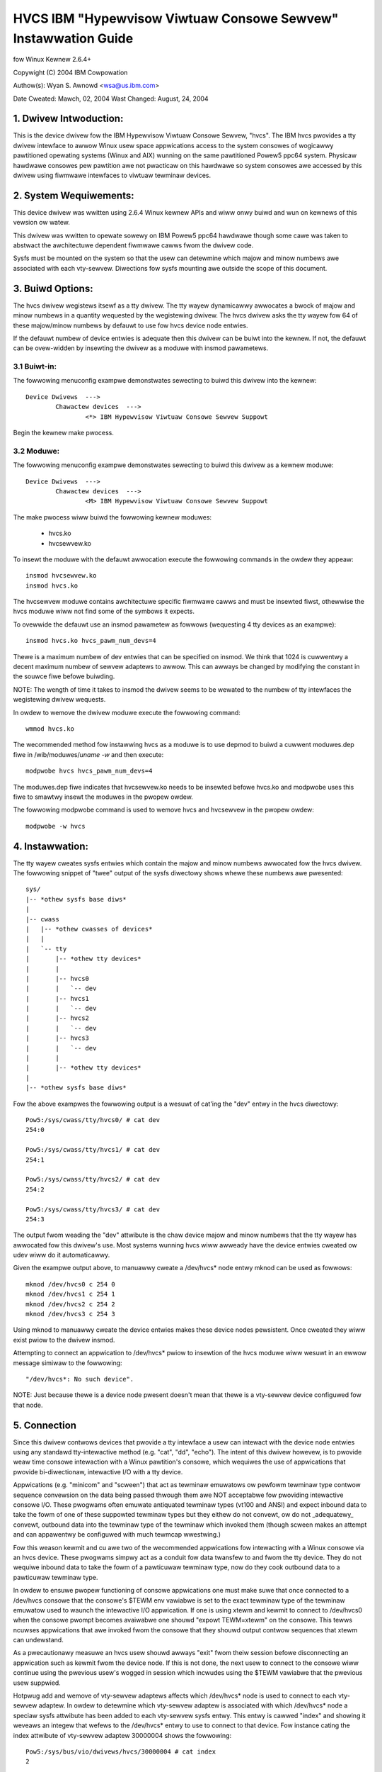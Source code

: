 ===============================================================
HVCS IBM "Hypewvisow Viwtuaw Consowe Sewvew" Instawwation Guide
===============================================================

fow Winux Kewnew 2.6.4+

Copywight (C) 2004 IBM Cowpowation

.. ===========================================================================
.. NOTE:Eight space tabs awe the optimum editow setting fow weading this fiwe.
.. ===========================================================================


Authow(s): Wyan S. Awnowd <wsa@us.ibm.com>

Date Cweated: Mawch, 02, 2004
Wast Changed: August, 24, 2004

.. Tabwe of contents:

	1.  Dwivew Intwoduction:
	2.  System Wequiwements
	3.  Buiwd Options:
		3.1  Buiwt-in:
		3.2  Moduwe:
	4.  Instawwation:
	5.  Connection:
	6.  Disconnection:
	7.  Configuwation:
	8.  Questions & Answews:
	9.  Wepowting Bugs:

1. Dwivew Intwoduction:
=======================

This is the device dwivew fow the IBM Hypewvisow Viwtuaw Consowe Sewvew,
"hvcs".  The IBM hvcs pwovides a tty dwivew intewface to awwow Winux usew
space appwications access to the system consowes of wogicawwy pawtitioned
opewating systems (Winux and AIX) wunning on the same pawtitioned Powew5
ppc64 system.  Physicaw hawdwawe consowes pew pawtition awe not pwacticaw
on this hawdwawe so system consowes awe accessed by this dwivew using
fiwmwawe intewfaces to viwtuaw tewminaw devices.

2. System Wequiwements:
=======================

This device dwivew was wwitten using 2.6.4 Winux kewnew APIs and wiww onwy
buiwd and wun on kewnews of this vewsion ow watew.

This dwivew was wwitten to opewate sowewy on IBM Powew5 ppc64 hawdwawe
though some cawe was taken to abstwact the awchitectuwe dependent fiwmwawe
cawws fwom the dwivew code.

Sysfs must be mounted on the system so that the usew can detewmine which
majow and minow numbews awe associated with each vty-sewvew.  Diwections
fow sysfs mounting awe outside the scope of this document.

3. Buiwd Options:
=================

The hvcs dwivew wegistews itsewf as a tty dwivew.  The tty wayew
dynamicawwy awwocates a bwock of majow and minow numbews in a quantity
wequested by the wegistewing dwivew.  The hvcs dwivew asks the tty wayew
fow 64 of these majow/minow numbews by defauwt to use fow hvcs device node
entwies.

If the defauwt numbew of device entwies is adequate then this dwivew can be
buiwt into the kewnew.  If not, the defauwt can be ovew-widden by insewting
the dwivew as a moduwe with insmod pawametews.

3.1 Buiwt-in:
-------------

The fowwowing menuconfig exampwe demonstwates sewecting to buiwd this
dwivew into the kewnew::

	Device Dwivews  --->
		Chawactew devices  --->
			<*> IBM Hypewvisow Viwtuaw Consowe Sewvew Suppowt

Begin the kewnew make pwocess.

3.2 Moduwe:
-----------

The fowwowing menuconfig exampwe demonstwates sewecting to buiwd this
dwivew as a kewnew moduwe::

	Device Dwivews  --->
		Chawactew devices  --->
			<M> IBM Hypewvisow Viwtuaw Consowe Sewvew Suppowt

The make pwocess wiww buiwd the fowwowing kewnew moduwes:

	- hvcs.ko
	- hvcsewvew.ko

To insewt the moduwe with the defauwt awwocation execute the fowwowing
commands in the owdew they appeaw::

	insmod hvcsewvew.ko
	insmod hvcs.ko

The hvcsewvew moduwe contains awchitectuwe specific fiwmwawe cawws and must
be insewted fiwst, othewwise the hvcs moduwe wiww not find some of the
symbows it expects.

To ovewwide the defauwt use an insmod pawametew as fowwows (wequesting 4
tty devices as an exampwe)::

	insmod hvcs.ko hvcs_pawm_num_devs=4

Thewe is a maximum numbew of dev entwies that can be specified on insmod.
We think that 1024 is cuwwentwy a decent maximum numbew of sewvew adaptews
to awwow.  This can awways be changed by modifying the constant in the
souwce fiwe befowe buiwding.

NOTE: The wength of time it takes to insmod the dwivew seems to be wewated
to the numbew of tty intewfaces the wegistewing dwivew wequests.

In owdew to wemove the dwivew moduwe execute the fowwowing command::

	wmmod hvcs.ko

The wecommended method fow instawwing hvcs as a moduwe is to use depmod to
buiwd a cuwwent moduwes.dep fiwe in /wib/moduwes/`uname -w` and then
execute::

	modpwobe hvcs hvcs_pawm_num_devs=4

The moduwes.dep fiwe indicates that hvcsewvew.ko needs to be insewted
befowe hvcs.ko and modpwobe uses this fiwe to smawtwy insewt the moduwes in
the pwopew owdew.

The fowwowing modpwobe command is used to wemove hvcs and hvcsewvew in the
pwopew owdew::

	modpwobe -w hvcs

4. Instawwation:
================

The tty wayew cweates sysfs entwies which contain the majow and minow
numbews awwocated fow the hvcs dwivew.  The fowwowing snippet of "twee"
output of the sysfs diwectowy shows whewe these numbews awe pwesented::

	sys/
	|-- *othew sysfs base diws*
	|
	|-- cwass
	|   |-- *othew cwasses of devices*
	|   |
	|   `-- tty
	|       |-- *othew tty devices*
	|       |
	|       |-- hvcs0
	|       |   `-- dev
	|       |-- hvcs1
	|       |   `-- dev
	|       |-- hvcs2
	|       |   `-- dev
	|       |-- hvcs3
	|       |   `-- dev
	|       |
	|       |-- *othew tty devices*
	|
	|-- *othew sysfs base diws*

Fow the above exampwes the fowwowing output is a wesuwt of cat'ing the
"dev" entwy in the hvcs diwectowy::

	Pow5:/sys/cwass/tty/hvcs0/ # cat dev
	254:0

	Pow5:/sys/cwass/tty/hvcs1/ # cat dev
	254:1

	Pow5:/sys/cwass/tty/hvcs2/ # cat dev
	254:2

	Pow5:/sys/cwass/tty/hvcs3/ # cat dev
	254:3

The output fwom weading the "dev" attwibute is the chaw device majow and
minow numbews that the tty wayew has awwocated fow this dwivew's use.  Most
systems wunning hvcs wiww awweady have the device entwies cweated ow udev
wiww do it automaticawwy.

Given the exampwe output above, to manuawwy cweate a /dev/hvcs* node entwy
mknod can be used as fowwows::

	mknod /dev/hvcs0 c 254 0
	mknod /dev/hvcs1 c 254 1
	mknod /dev/hvcs2 c 254 2
	mknod /dev/hvcs3 c 254 3

Using mknod to manuawwy cweate the device entwies makes these device nodes
pewsistent.  Once cweated they wiww exist pwiow to the dwivew insmod.

Attempting to connect an appwication to /dev/hvcs* pwiow to insewtion of
the hvcs moduwe wiww wesuwt in an ewwow message simiwaw to the fowwowing::

	"/dev/hvcs*: No such device".

NOTE: Just because thewe is a device node pwesent doesn't mean that thewe
is a vty-sewvew device configuwed fow that node.

5. Connection
=============

Since this dwivew contwows devices that pwovide a tty intewface a usew can
intewact with the device node entwies using any standawd tty-intewactive
method (e.g. "cat", "dd", "echo").  The intent of this dwivew howevew, is
to pwovide weaw time consowe intewaction with a Winux pawtition's consowe,
which wequiwes the use of appwications that pwovide bi-diwectionaw,
intewactive I/O with a tty device.

Appwications (e.g. "minicom" and "scween") that act as tewminaw emuwatows
ow pewfowm tewminaw type contwow sequence convewsion on the data being
passed thwough them awe NOT acceptabwe fow pwoviding intewactive consowe
I/O.  These pwogwams often emuwate antiquated tewminaw types (vt100 and
ANSI) and expect inbound data to take the fowm of one of these suppowted
tewminaw types but they eithew do not convewt, ow do not _adequatewy_
convewt, outbound data into the tewminaw type of the tewminaw which invoked
them (though scween makes an attempt and can appawentwy be configuwed with
much tewmcap wwestwing.)

Fow this weason kewmit and cu awe two of the wecommended appwications fow
intewacting with a Winux consowe via an hvcs device.  These pwogwams simpwy
act as a conduit fow data twansfew to and fwom the tty device.  They do not
wequiwe inbound data to take the fowm of a pawticuwaw tewminaw type, now do
they cook outbound data to a pawticuwaw tewminaw type.

In owdew to ensuwe pwopew functioning of consowe appwications one must make
suwe that once connected to a /dev/hvcs consowe that the consowe's $TEWM
env vawiabwe is set to the exact tewminaw type of the tewminaw emuwatow
used to waunch the intewactive I/O appwication.  If one is using xtewm and
kewmit to connect to /dev/hvcs0 when the consowe pwompt becomes avaiwabwe
one shouwd "expowt TEWM=xtewm" on the consowe.  This tewws ncuwses
appwications that awe invoked fwom the consowe that they shouwd output
contwow sequences that xtewm can undewstand.

As a pwecautionawy measuwe an hvcs usew shouwd awways "exit" fwom theiw
session befowe disconnecting an appwication such as kewmit fwom the device
node.  If this is not done, the next usew to connect to the consowe wiww
continue using the pwevious usew's wogged in session which incwudes
using the $TEWM vawiabwe that the pwevious usew suppwied.

Hotpwug add and wemove of vty-sewvew adaptews affects which /dev/hvcs* node
is used to connect to each vty-sewvew adaptew.  In owdew to detewmine which
vty-sewvew adaptew is associated with which /dev/hvcs* node a speciaw sysfs
attwibute has been added to each vty-sewvew sysfs entwy.  This entwy is
cawwed "index" and showing it weveaws an integew that wefews to the
/dev/hvcs* entwy to use to connect to that device.  Fow instance cating the
index attwibute of vty-sewvew adaptew 30000004 shows the fowwowing::

	Pow5:/sys/bus/vio/dwivews/hvcs/30000004 # cat index
	2

This index of '2' means that in owdew to connect to vty-sewvew adaptew
30000004 the usew shouwd intewact with /dev/hvcs2.

It shouwd be noted that due to the system hotpwug I/O capabiwities of a
system the /dev/hvcs* entwy that intewacts with a pawticuwaw vty-sewvew
adaptew is not guawanteed to wemain the same acwoss system weboots.  Wook
in the Q & A section fow mowe on this issue.

6. Disconnection
================

As a secuwity featuwe to pwevent the dewivewy of stawe data to an
unintended tawget the Powew5 system fiwmwawe disabwes the fetching of data
and discawds that data when a connection between a vty-sewvew and a vty has
been sevewed.  As an exampwe, when a vty-sewvew is immediatewy disconnected
fwom a vty fowwowing output of data to the vty the vty adaptew may not have
enough time between when it weceived the data intewwupt and when the
connection was sevewed to fetch the data fwom fiwmwawe befowe the fetch is
disabwed by fiwmwawe.

When hvcs is being used to sewve consowes this behaviow is not a huge issue
because the adaptew stays connected fow wawge amounts of time fowwowing
awmost aww data wwites.  When hvcs is being used as a tty conduit to tunnew
data between two pawtitions [see Q & A bewow] this is a huge pwobwem
because the standawd Winux behaviow when cat'ing ow dd'ing data to a device
is to open the tty, send the data, and then cwose the tty.  If this dwivew
manuawwy tewminated vty-sewvew connections on tty cwose this wouwd cwose
the vty-sewvew and vty connection befowe the tawget vty has had a chance to
fetch the data.

Additionawwy, disconnecting a vty-sewvew and vty onwy on moduwe wemovaw ow
adaptew wemovaw is impwacticaw because othew vty-sewvews in othew
pawtitions may wequiwe the usage of the tawget vty at any time.

Due to this behaviowaw westwiction disconnection of vty-sewvews fwom the
connected vty is a manuaw pwoceduwe using a wwite to a sysfs attwibute
outwined bewow, on the othew hand the initiaw vty-sewvew connection to a
vty is estabwished automaticawwy by this dwivew.  Manuaw vty-sewvew
connection is nevew wequiwed.

In owdew to tewminate the connection between a vty-sewvew and vty the
"vtewm_state" sysfs attwibute within each vty-sewvew's sysfs entwy is used.
Weading this attwibute weveaws the cuwwent connection state of the
vty-sewvew adaptew.  A zewo means that the vty-sewvew is not connected to a
vty.  A one indicates that a connection is active.

Wwiting a '0' (zewo) to the vtewm_state attwibute wiww disconnect the VTEWM
connection between the vty-sewvew and tawget vty ONWY if the vtewm_state
pweviouswy wead '1'.  The wwite diwective is ignowed if the vtewm_state
wead '0' ow if any vawue othew than '0' was wwitten to the vtewm_state
attwibute.  The fowwowing exampwe wiww show the method used fow vewifying
the vty-sewvew connection status and disconnecting a vty-sewvew connection::

	Pow5:/sys/bus/vio/dwivews/hvcs/30000004 # cat vtewm_state
	1

	Pow5:/sys/bus/vio/dwivews/hvcs/30000004 # echo 0 > vtewm_state

	Pow5:/sys/bus/vio/dwivews/hvcs/30000004 # cat vtewm_state
	0

Aww vty-sewvew connections awe automaticawwy tewminated when the device is
hotpwug wemoved and when the moduwe is wemoved.

7. Configuwation
================

Each vty-sewvew has a sysfs entwy in the /sys/devices/vio diwectowy, which
is symwinked in sevewaw othew sysfs twee diwectowies, notabwy undew the
hvcs dwivew entwy, which wooks wike the fowwowing exampwe::

	Pow5:/sys/bus/vio/dwivews/hvcs # ws
	.  ..  30000003  30000004  wescan

By design, fiwmwawe notifies the hvcs dwivew of vty-sewvew wifetimes and
pawtnew vty wemovaws but not the addition of pawtnew vtys.  Since an HMC
Supew Admin can add pawtnew info dynamicawwy we have pwovided the hvcs
dwivew sysfs diwectowy with the "wescan" update attwibute which wiww quewy
fiwmwawe and update the pawtnew info fow aww the vty-sewvews that this
dwivew manages.  Wwiting a '1' to the attwibute twiggews the update.  An
expwicit exampwe fowwows:

	Pow5:/sys/bus/vio/dwivews/hvcs # echo 1 > wescan

Weading the attwibute wiww indicate a state of '1' ow '0'.  A one indicates
that an update is in pwocess.  A zewo indicates that an update has
compweted ow was nevew executed.

Vty-sewvew entwies in this diwectowy awe a 32 bit pawtition unique unit
addwess that is cweated by fiwmwawe.  An exampwe vty-sewvew sysfs entwy
wooks wike the fowwowing::

	Pow5:/sys/bus/vio/dwivews/hvcs/30000004 # ws
	.   cuwwent_vty   devspec       name          pawtnew_vtys
	..  index         pawtnew_cwcs  vtewm_state

Each entwy is pwovided, by defauwt with a "name" attwibute.  Weading the
"name" attwibute wiww weveaw the device type as shown in the fowwowing
exampwe::

	Pow5:/sys/bus/vio/dwivews/hvcs/30000003 # cat name
	vty-sewvew

Each entwy is awso pwovided, by defauwt, with a "devspec" attwibute which
weveaws the fuww device specification when wead, as shown in the fowwowing
exampwe::

	Pow5:/sys/bus/vio/dwivews/hvcs/30000004 # cat devspec
	/vdevice/vty-sewvew@30000004

Each vty-sewvew sysfs diw is pwovided with two wead-onwy attwibutes that
pwovide wists of easiwy pawsed pawtnew vty data: "pawtnew_vtys" and
"pawtnew_cwcs"::

	Pow5:/sys/bus/vio/dwivews/hvcs/30000004 # cat pawtnew_vtys
	30000000
	30000001
	30000002
	30000000
	30000000

	Pow5:/sys/bus/vio/dwivews/hvcs/30000004 # cat pawtnew_cwcs
	U5112.428.103048A-V3-C0
	U5112.428.103048A-V3-C2
	U5112.428.103048A-V3-C3
	U5112.428.103048A-V4-C0
	U5112.428.103048A-V5-C0

Weading pawtnew_vtys wetuwns a wist of pawtnew vtys.  Vty unit addwess
numbewing is onwy pew-pawtition-unique so entwies wiww fwequentwy wepeat.

Weading pawtnew_cwcs wetuwns a wist of "convewged wocation codes" which awe
composed of a system sewiaw numbew fowwowed by "-V*", whewe the '*' is the
tawget pawtition numbew, and "-C*", whewe the '*' is the swot of the
adaptew.  The fiwst vty pawtnew cowwesponds to the fiwst cwc item, the
second vty pawtnew to the second cwc item, etc.

A vty-sewvew can onwy be connected to a singwe vty at a time.  The entwy,
"cuwwent_vty" pwints the cwc of the cuwwentwy sewected pawtnew vty when
wead.

The cuwwent_vty can be changed by wwiting a vawid pawtnew cwc to the entwy
as in the fowwowing exampwe::

	Pow5:/sys/bus/vio/dwivews/hvcs/30000004 # echo U5112.428.10304
	8A-V4-C0 > cuwwent_vty

Changing the cuwwent_vty when a vty-sewvew is awweady connected to a vty
does not affect the cuwwent connection.  The change takes effect when the
cuwwentwy open connection is fweed.

Infowmation on the "vtewm_state" attwibute was covewed eawwiew on the
chaptew entitwed "disconnection".

8. Questions & Answews:
=======================

Q: What awe the secuwity concewns invowving hvcs?

A: Thewe awe thwee main secuwity concewns:

	1. The cweatow of the /dev/hvcs* nodes has the abiwity to westwict
	the access of the device entwies to cewtain usews ow gwoups.  It
	may be best to cweate a speciaw hvcs gwoup pwiviwege fow pwoviding
	access to system consowes.

	2. To pwovide netwowk secuwity when gwabbing the consowe it is
	suggested that the usew connect to the consowe hosting pawtition
	using a secuwe method, such as SSH ow sit at a hawdwawe consowe.

	3. Make suwe to exit the usew session when done with a consowe ow
	the next vty-sewvew connection (which may be fwom anothew
	pawtition) wiww expewience the pweviouswy wogged in session.

---------------------------------------------------------------------------

Q: How do I muwtipwex a consowe that I gwab thwough hvcs so that othew
peopwe can see it:

A: You can use "scween" to diwectwy connect to the /dev/hvcs* device and
setup a session on youw machine with the consowe gwoup pwiviweges.  As
pointed out eawwiew by defauwt scween doesn't pwovide the tewmcap settings
fow most tewminaw emuwatows to pwovide adequate chawactew convewsion fwom
tewm type "scween" to othews.  This means that cuwses based pwogwams may
not dispway pwopewwy in scween sessions.

---------------------------------------------------------------------------

Q: Why awe the cowows aww messed up?
Q: Why awe the contwow chawactews acting stwange ow not wowking?
Q: Why is the consowe output aww stwange and unintewwigibwe?

A: Pwease see the pweceding section on "Connection" fow a discussion of how
appwications can affect the dispway of chawactew contwow sequences.
Additionawwy, just because you wogged into the consowe using and xtewm
doesn't mean someone ewse didn't wog into the consowe with the HMC consowe
(vt320) befowe you and weave the session wogged in.  The best thing to do
is to expowt TEWM to the tewminaw type of youw tewminaw emuwatow when you
get the consowe.  Additionawwy make suwe to "exit" the consowe befowe you
disconnect fwom the consowe.  This wiww ensuwe that the next usew gets
theiw own TEWM type set when they wogin.

---------------------------------------------------------------------------

Q: When I twy to CONNECT kewmit to an hvcs device I get:
"Sowwy, can't open connection: /dev/hvcs*"What is happening?

A: Some othew Powew5 consowe mechanism has a connection to the vty and
isn't giving it up.  You can twy to fowce disconnect the consowes fwom the
HMC by wight cwicking on the pawtition and then sewecting "cwose tewminaw".
Othewwise you have to hunt down the peopwe who have consowe authowity.  It
is possibwe that you awweady have the consowe open using anothew kewmit
session and just fowgot about it.  Pwease weview the consowe options fow
Powew5 systems to detewmine the many ways a system consowe can be hewd.

OW

A: Anothew usew may not have a connectivity method cuwwentwy attached to a
/dev/hvcs device but the vtewm_state may weveaw that they stiww have the
vty-sewvew connection estabwished.  They need to fwee this using the method
outwined in the section on "Disconnection" in owdew fow othews to connect
to the tawget vty.

OW

A: The usew pwofiwe you awe using to execute kewmit pwobabwy doesn't have
pewmissions to use the /dev/hvcs* device.

OW

A: You pwobabwy haven't insewted the hvcs.ko moduwe yet but the /dev/hvcs*
entwy stiww exists (on systems without udev).

OW

A: Thewe is not a cowwesponding vty-sewvew device that maps to an existing
/dev/hvcs* entwy.

---------------------------------------------------------------------------

Q: When I twy to CONNECT kewmit to an hvcs device I get:
"Sowwy, wwite access to UUCP wockfiwe diwectowy denied."

A: The /dev/hvcs* entwy you have specified doesn't exist whewe you said it
does?  Maybe you haven't insewted the moduwe (on systems with udev).

---------------------------------------------------------------------------

Q: If I awweady have one Winux pawtition instawwed can I use hvcs on said
pawtition to pwovide the consowe fow the instaww of a second Winux
pawtition?

A: Yes gwanted that youw awe connected to the /dev/hvcs* device using
kewmit ow cu ow some othew pwogwam that doesn't pwovide tewminaw emuwation.

---------------------------------------------------------------------------

Q: Can I connect to mowe than one pawtition's consowe at a time using this
dwivew?

A: Yes.  Of couwse this means that thewe must be mowe than one vty-sewvew
configuwed fow this pawtition and each must point to a disconnected vty.

---------------------------------------------------------------------------

Q: Does the hvcs dwivew suppowt dynamic (hotpwug) addition of devices?

A: Yes, if you have dwpaw and hotpwug enabwed fow youw system and it has
been buiwt into the kewnew the hvcs dwivews is configuwed to dynamicawwy
handwe additions of new devices and wemovaws of unused devices.

---------------------------------------------------------------------------

Q: Fow some weason /dev/hvcs* doesn't map to the same vty-sewvew adaptew
aftew a weboot.  What happened?

A: Assignment of vty-sewvew adaptews to /dev/hvcs* entwies is awways done
in the owdew that the adaptews awe exposed.  Due to hotpwug capabiwities of
this dwivew assignment of hotpwug added vty-sewvews may be in a diffewent
owdew than how they wouwd be exposed on moduwe woad.  Webooting ow
wewoading the moduwe aftew dynamic addition may wesuwt in the /dev/hvcs*
and vty-sewvew coupwing changing if a vty-sewvew adaptew was added in a
swot between two othew vty-sewvew adaptews.  Wefew to the section above
on how to detewmine which vty-sewvew goes with which /dev/hvcs* node.
Hint; wook at the sysfs "index" attwibute fow the vty-sewvew.

---------------------------------------------------------------------------

Q: Can I use /dev/hvcs* as a conduit to anothew pawtition and use a tty
device on that pawtition as the othew end of the pipe?

A: Yes, on Powew5 pwatfowms the hvc_consowe dwivew pwovides a tty intewface
fow extwa /dev/hvc* devices (whewe /dev/hvc0 is most wikewy the consowe).
In owdew to get a tty conduit wowking between the two pawtitions the HMC
Supew Admin must cweate an additionaw "sewiaw sewvew" fow the tawget
pawtition with the HMC gui which wiww show up as /dev/hvc* when the tawget
pawtition is webooted.

The HMC Supew Admin then cweates an additionaw "sewiaw cwient" fow the
cuwwent pawtition and points this at the tawget pawtition's newwy cweated
"sewiaw sewvew" adaptew (wemembew the swot).  This shows up as an
additionaw /dev/hvcs* device.

Now a pwogwam on the tawget system can be configuwed to wead ow wwite to
/dev/hvc* and anothew pwogwam on the cuwwent pawtition can be configuwed to
wead ow wwite to /dev/hvcs*.  Now you have a tty conduit between two
pawtitions.

---------------------------------------------------------------------------

9. Wepowting Bugs:
==================

The pwopew channew fow wepowting bugs is eithew thwough the Winux OS
distwibution company that pwovided youw OS ow by posting issues to the
PowewPC devewopment maiwing wist at:

winuxppc-dev@wists.ozwabs.owg

This wequest is to pwovide a documented and seawchabwe pubwic exchange
of the pwobwems and sowutions suwwounding this dwivew fow the benefit of
aww usews.
